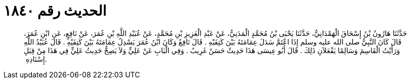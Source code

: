 
= الحديث رقم ١٨٤٠

[quote.hadith]
حَدَّثَنَا هَارُونُ بْنُ إِسْحَاقَ الْهَمْدَانِيُّ، حَدَّثَنَا يَحْيَى بْنُ مُحَمَّدٍ الْمَدَنِيُّ، عَنْ عَبْدِ الْعَزِيزِ بْنِ مُحَمَّدٍ، عَنْ عُبَيْدِ اللَّهِ بْنِ عُمَرَ، عَنْ نَافِعٍ، عَنِ ابْنِ عُمَرَ، قَالَ كَانَ النَّبِيُّ صلى الله عليه وسلم إِذَا اعْتَمَّ سَدَلَ عِمَامَتَهُ بَيْنَ كَتِفَيْهِ ‏.‏ قَالَ نَافِعٌ وَكَانَ ابْنُ عُمَرَ يَسْدِلُ عِمَامَتَهُ بَيْنَ كَتِفَيْهِ ‏.‏ قَالَ عُبَيْدُ اللَّهِ وَرَأَيْتُ الْقَاسِمَ وَسَالِمًا يَفْعَلاَنِ ذَلِكَ ‏.‏ قَالَ أَبُو عِيسَى هَذَا حَدِيثٌ حَسَنٌ غَرِيبٌ ‏.‏ وَفِي الْبَابِ عَنْ عَلِيٍّ وَلاَ يَصِحُّ حَدِيثُ عَلِيٍّ فِي هَذَا مِنْ قِبَلِ إِسْنَادِهِ ‏.